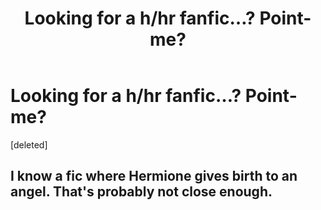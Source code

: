 #+TITLE: Looking for a h/hr fanfic...? Point-me?

* Looking for a h/hr fanfic...? Point-me?
:PROPERTIES:
:Score: 1
:DateUnix: 1455736433.0
:DateShort: 2016-Feb-17
:FlairText: Request
:END:
[deleted]


** I know a fic where Hermione gives birth to an angel. That's probably not close enough.
:PROPERTIES:
:Author: Englishhedgehog13
:Score: 1
:DateUnix: 1455739336.0
:DateShort: 2016-Feb-17
:END:
